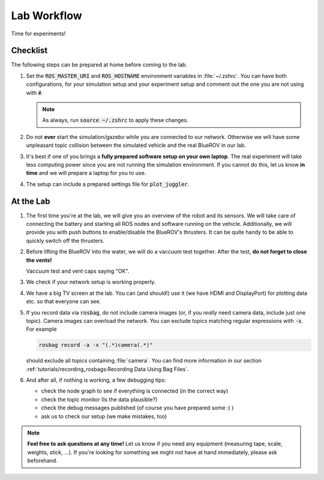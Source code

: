 Lab Workflow
============

Time for experiments!

.. .. image:: /res/images/peanut_butter_jelly.gif
..    :align: center
..    :width: 10%

.. image:: /res/images/lab_work1.jpg
    :width: 80%
    :align: center

Checklist
*********

The following steps can be prepared at home before coming to the lab.

.. todo:: 

   Update for ROS2.

#. Set the :code:`ROS_MASTER_URI` and :code:`ROS_HOSTNAME` environment variables in :file:`~/.zshrc`. You can have both configurations, for your simulation setup and your experiment setup and comment out the one you are not using with :code:`#`.

   .. tabs::

      .. code-tab:: sh Simulation

         export ROS_HOSTNAME="$(hostname --short).local"

         # Your simulation/home setup
         export ROS_MASTER_URI="http://$(hostname --short).local:11311"

         # Your realworld/lab setup
         #export ROS_MASTER_URI="http://hippo-celsius.local:11311"

      .. code-tab:: sh Lab

         export ROS_HOSTNAME="$(hostname --short).local"

         # Your simulation/home setup
         #export ROS_MASTER_URI="http://$(hostname --short).local:11311"

         # Your realworld/lab setup
         export ROS_MASTER_URI="http://hippo-celsius.local:11311"

   .. note:: As always, run :code:`source ~/.zshrc` to apply these changes.

#. Do not **ever** start the simulation/gazebo while you are connected to our network. Otherwise we will have some unpleasant topic collision between the simulated vehicle and the real BlueROV in our lab.

#. It's best if one of you brings a **fully prepared software setup on your own laptop**. The real experiment will take less computing power since you are not running the simulation environment. If you cannot do this, let us know **in time** and we will prepare a laptop for you to use. 

#. The setup can include a prepared settings file for :code:`plot_juggler`.

At the Lab
**********


#. The first time you're at the lab, we will give you an overview of the robot and its sensors. We will take care of connecting the battery and starting all ROS nodes and software running on the vehicle. Additionally, we will provide you with push buttons to enable/disable the BlueROV's thrusters. It can be quite handy to be able to quickly switch off the thrusters.

#. Before lifting the BlueROV into the water, we will do a vaccuum test together. After the test, **do not forget to close the vents!**

   .. image:: /res/images/vaccuum_test.gif
      :width: 40%
   .. image:: /res/images/vent_plugs.jpg
      :width: 40%

   Vaccuum test and vent caps saying "OK".


#. We check if your network setup is working properly.

#. We have a big TV screen at the lab. You can (and should!) use it (we have HDMI and DisplayPort) for plotting data etc. so that everyone can see.

#. If you record data via :code:`rosbag`, do not include camera images (or, if you *really* need camera data, include just one topic). Camera images can overload the network. You can exclude topics matching regular expressions with :code:`-x`.
   For example

   .. code-block:: sh

      rosbag record -a -x "(.*)camera(.*)"
   
   should exclude all topics containing :file:`camera`.
   You can find more information in our section :ref:`tutorials/recording_rosbags:Recording Data Using Bag Files`.


#. And after all, if nothing is working, a few debugging tips: 
   
   * check the node graph to see if everything is connected (in the correct way)
   * check the topic monitor (Is the data plausible?)
   * check the debug messages published (of course you have prepared some :) )
   * ask us to check our setup (we make mistakes, too)

.. note:: 

   **Feel free to ask questions at any time!** 
   Let us know if you need any equipment (measuring tape, scale, weights, stick, ...). If you're looking for something we might not have at hand immediately, please ask beforehand.


.. image:: /res/images/lab_work2.jpg
    :width: 80%
    :align: center
